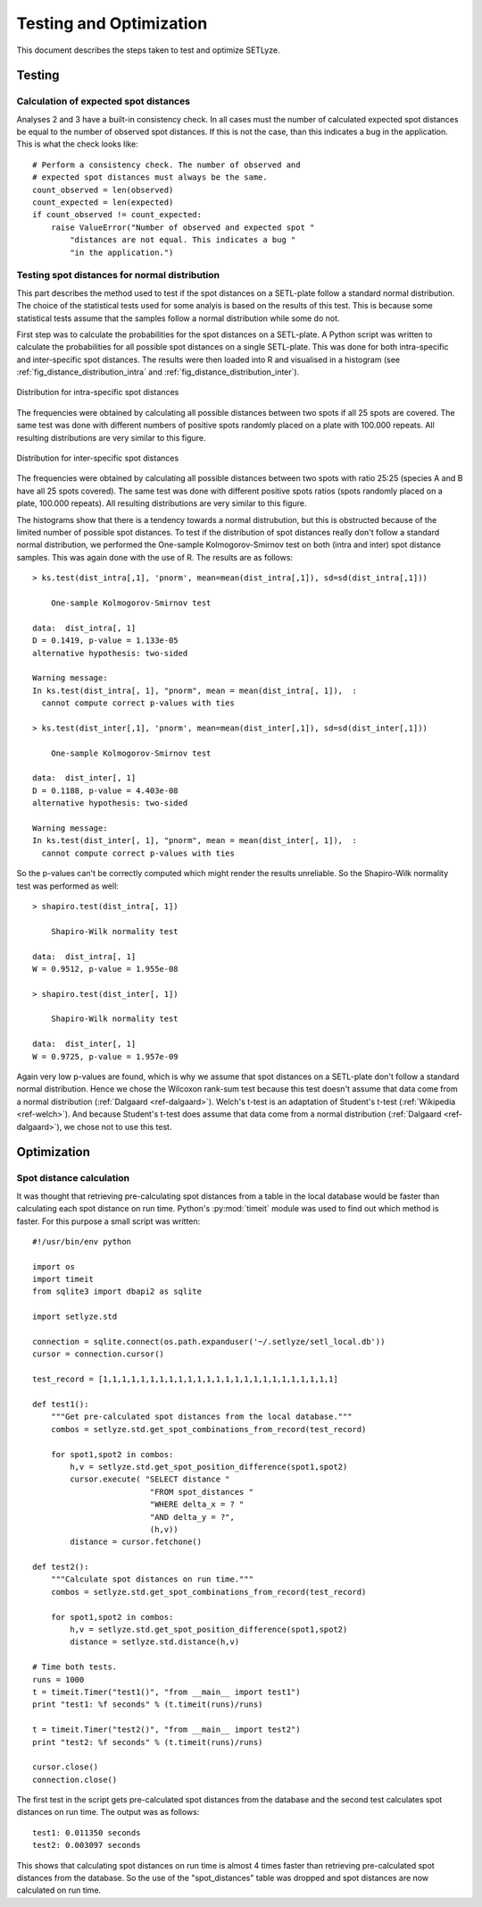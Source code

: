 .. _testing_optimization:

=========================================
Testing and Optimization
=========================================

This document describes the steps taken to test and optimize SETLyze.

.. _testing:

Testing
#######################

.. _testing_spot_distances:

Calculation of expected spot distances
======================================

Analyses 2 and 3 have a built-in consistency check. In all cases must the
number of calculated expected spot distances be equal to the number of observed
spot distances. If this is not the case, than this indicates a bug in the
application. This is what the check looks like: ::

    # Perform a consistency check. The number of observed and
    # expected spot distances must always be the same.
    count_observed = len(observed)
    count_expected = len(expected)
    if count_observed != count_expected:
        raise ValueError("Number of observed and expected spot "
            "distances are not equal. This indicates a bug "
            "in the application.")

.. _testing_spot_distances_normality:

Testing spot distances for normal distribution
==============================================

This part describes the method used to test if the spot distances on a
SETL-plate follow a standard normal distribution. The choice of the statistical
tests used for some analyis is based on the results of this test. This is
because some statistical tests assume that the samples follow a normal
distribution while some do not.

First step was to calculate the probabilities for the spot distances on a
SETL-plate. A Python script was written to calculate the probabilities for
all possible spot distances on a single SETL-plate. This was done for both
intra-specific and inter-specific spot distances. The results were then loaded
into R and visualised in a histogram (see :ref:`fig_distance_distribution_intra`
and :ref:`fig_distance_distribution_inter`).

.. _fig_distance_distribution_intra:

.. figure:: distance_distribution_intra.png
   :scale: 100 %
   :alt: Distribution for intra-specific spot distances
   :align: center

   Distribution for intra-specific spot distances

The frequencies were obtained by calculating all possible distances
between two spots if all 25 spots are covered.
The same test was done with different numbers of positive spots
randomly placed on a plate with 100.000 repeats. All
resulting distributions are very similar to this figure.


.. _fig_distance_distribution_inter:

.. figure:: distance_distribution_inter.png
   :scale: 100 %
   :alt: Distribution for inter-specific spot distances
   :align: center

   Distribution for inter-specific spot distances

The frequencies were obtained by calculating all possible distances
between two spots with ratio 25:25 (species A and B have all 25 spots
covered). The same test was done with different positive spots
ratios (spots randomly placed on a plate, 100.000 repeats). All
resulting distributions are very similar to this figure.

The histograms show that there is a tendency towards a normal distrubution, but
this is obstructed because of the limited number of possible spot distances.
To test if the distribution of spot distances really don't follow a standard
normal distribution, we performed the One-sample Kolmogorov-Smirnov test on
both (intra and inter) spot distance samples. This was again done with the
use of R. The results are as follows: ::

    > ks.test(dist_intra[,1], 'pnorm', mean=mean(dist_intra[,1]), sd=sd(dist_intra[,1]))

	One-sample Kolmogorov-Smirnov test

    data:  dist_intra[, 1]
    D = 0.1419, p-value = 1.133e-05
    alternative hypothesis: two-sided

    Warning message:
    In ks.test(dist_intra[, 1], "pnorm", mean = mean(dist_intra[, 1]),  :
      cannot compute correct p-values with ties

    > ks.test(dist_inter[,1], 'pnorm', mean=mean(dist_inter[,1]), sd=sd(dist_inter[,1]))

        One-sample Kolmogorov-Smirnov test

    data:  dist_inter[, 1]
    D = 0.1188, p-value = 4.403e-08
    alternative hypothesis: two-sided

    Warning message:
    In ks.test(dist_inter[, 1], "pnorm", mean = mean(dist_inter[, 1]),  :
      cannot compute correct p-values with ties

So the p-values can't be correctly computed which might render the results
unreliable. So the Shapiro-Wilk normality test was performed as well: ::

    > shapiro.test(dist_intra[, 1])

        Shapiro-Wilk normality test

    data:  dist_intra[, 1]
    W = 0.9512, p-value = 1.955e-08

    > shapiro.test(dist_inter[, 1])

        Shapiro-Wilk normality test

    data:  dist_inter[, 1]
    W = 0.9725, p-value = 1.957e-09

Again very low p-values are found, which is why we assume that spot distances
on a SETL-plate don't follow a standard normal distribution. Hence we chose
the Wilcoxon rank-sum test because this test doesn't assume that data come
from a normal distribution (:ref:`Dalgaard <ref-dalgaard>`). Welch's t-test is
an adaptation of Student's t-test (:ref:`Wikipedia <ref-welch>`). And because
Student's t-test does assume that data come from a normal distribution
(:ref:`Dalgaard <ref-dalgaard>`), we chose not to use this test.

.. _optimization:

Optimization
#######################

.. _optimization_spot_dist_calc:

Spot distance calculation
=========================

It was thought that retrieving pre-calculating spot distances from a table in
the local database would be faster than calculating each spot distance on run
time. Python's :py:mod:`timeit` module was used to find out which method is
faster. For this purpose a small script was written: ::

    #!/usr/bin/env python

    import os
    import timeit
    from sqlite3 import dbapi2 as sqlite

    import setlyze.std

    connection = sqlite.connect(os.path.expanduser('~/.setlyze/setl_local.db'))
    cursor = connection.cursor()

    test_record = [1,1,1,1,1,1,1,1,1,1,1,1,1,1,1,1,1,1,1,1,1,1,1,1,1]

    def test1():
        """Get pre-calculated spot distances from the local database."""
        combos = setlyze.std.get_spot_combinations_from_record(test_record)

        for spot1,spot2 in combos:
            h,v = setlyze.std.get_spot_position_difference(spot1,spot2)
            cursor.execute( "SELECT distance "
                             "FROM spot_distances "
                             "WHERE delta_x = ? "
                             "AND delta_y = ?",
                             (h,v))
            distance = cursor.fetchone()

    def test2():
        """Calculate spot distances on run time."""
        combos = setlyze.std.get_spot_combinations_from_record(test_record)

        for spot1,spot2 in combos:
            h,v = setlyze.std.get_spot_position_difference(spot1,spot2)
            distance = setlyze.std.distance(h,v)

    # Time both tests.
    runs = 1000
    t = timeit.Timer("test1()", "from __main__ import test1")
    print "test1: %f seconds" % (t.timeit(runs)/runs)

    t = timeit.Timer("test2()", "from __main__ import test2")
    print "test2: %f seconds" % (t.timeit(runs)/runs)

    cursor.close()
    connection.close()

The first test in the script gets pre-calculated spot distances from the
database and the second test calculates spot distances on run time. The
output was as follows: ::

    test1: 0.011350 seconds
    test2: 0.003097 seconds

This shows that calculating spot distances on run time is almost 4 times faster
than retrieving pre-calculated spot distances from the database. So the use
of the "spot_distances" table was dropped and spot distances are now calculated
on run time.

